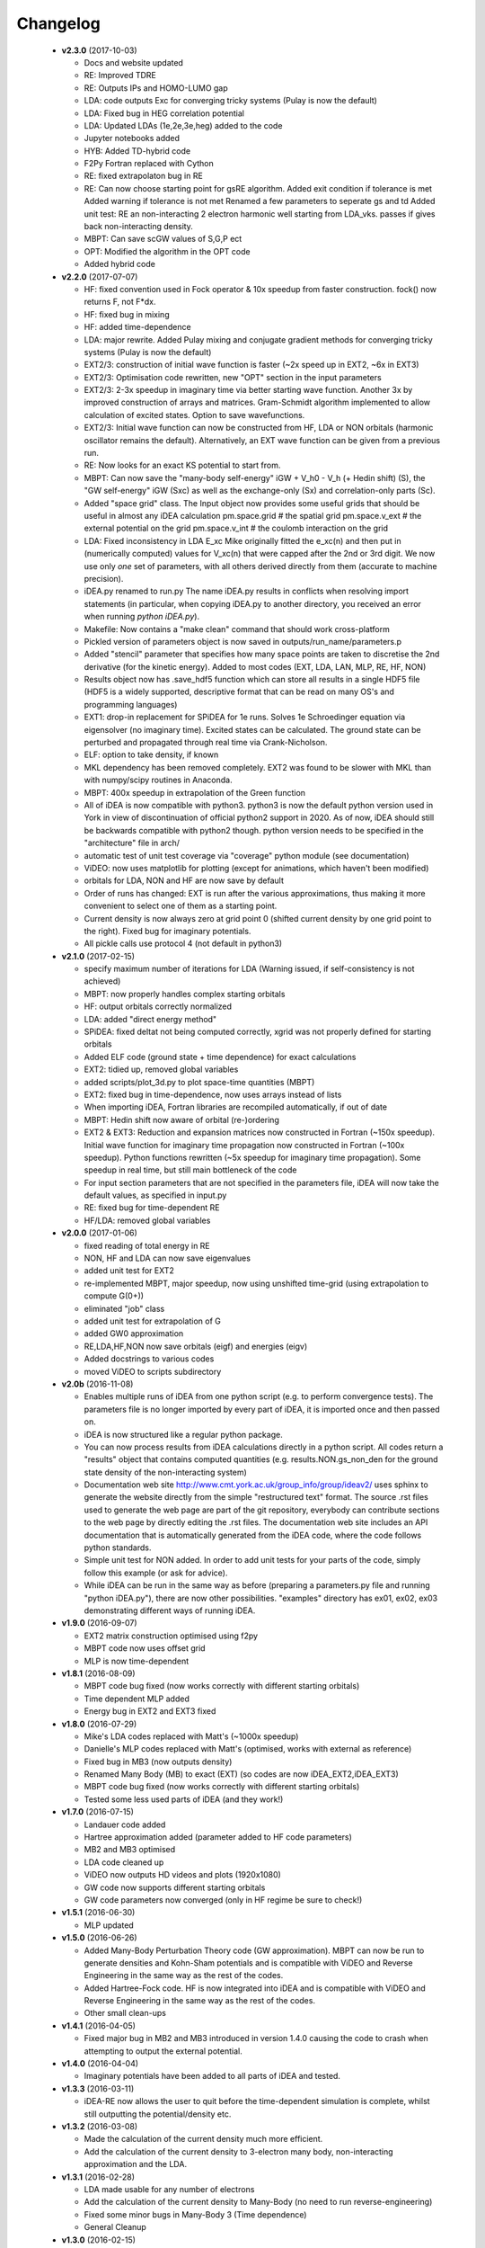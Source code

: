 Changelog
=========
 * **v2.3.0** (2017-10-03)

   * Docs and website updated
   * RE: Improved TDRE
   * RE: Outputs IPs and HOMO-LUMO gap
   * LDA: code outputs Exc
     for converging tricky systems (Pulay is now the default)
   * LDA: Fixed bug in HEG correlation potential
   * LDA:  Updated LDAs (1e,2e,3e,heg) added to the code
   * Jupyter notebooks added
   * HYB: Added TD-hybrid code
   * F2Py Fortran replaced with Cython
   * RE: fixed extrapolaton bug in RE
   * RE: Can now choose starting point for gsRE algorithm.
     Added exit condition if tolerance is met
     Added warning if tolerance is not met
     Renamed a few parameters to seperate gs and td
     Added unit test:
     RE an non-interacting 2 electron harmonic well
     starting from LDA_vks. passes if gives back non-interacting density.
   * MBPT: Can save scGW values of S,G,P ect
   * OPT: Modified the algorithm in the OPT code
   * Added hybrid code


 * **v2.2.0** (2017-07-07)

   * HF: fixed convention used in Fock operator & 10x speedup from faster
     construction. fock() now returns F, not F*dx.
   * HF: fixed bug in mixing
   * HF: added time-dependence
   * LDA: major rewrite. Added Pulay mixing and conjugate gradient methods
     for converging tricky systems (Pulay is now the default)
   * EXT2/3: construction of initial wave function is faster
     (~2x speed up in EXT2, ~6x in EXT3)
   * EXT2/3: Optimisation code rewritten, new "OPT" section in the
     input parameters
   * EXT2/3: 2-3x speedup in imaginary time via better starting wave function.
     Another 3x by improved construction of arrays and matrices.
     Gram-Schmidt algorithm implemented to allow calculation of excited states.
     Option to save wavefunctions.
   * EXT2/3: Initial wave function can now be constructed from HF, LDA or NON
     orbitals (harmonic oscillator remains the default).
     Alternatively, an EXT wave function can be given from a previous run.
   * RE: Now looks for an exact KS potential to start from.
   * MBPT: Can now save
     the "many-body self-energy" iGW + V_h0 - V_h (+ Hedin shift) (S),
     the "GW self-energy" iGW (Sxc) as well as the exchange-only
     (Sx) and correlation-only parts (Sc).
   * Added "space grid" class.
     The Input object now provides some useful grids that should be
     useful in almost any iDEA calculation
     pm.space.grid    # the spatial grid
     pm.space.v_ext   # the external potential on the grid
     pm.space.v_int   # the coulomb interaction on the grid
   * LDA: Fixed inconsistency in LDA E_xc
     Mike originally fitted the e_xc(n) and then put in
     (numerically computed) values for V_xc(n) that were
     capped after the 2nd or 3rd digit.
     We now use only *one* set of parameters, with all others
     derived directly from them (accurate to machine precision).
   * iDEA.py renamed to run.py
     The name iDEA.py results in conflicts when resolving import statements
     (in particular, when copying iDEA.py to another directory, you
     received an error when running `python iDEA.py`).
   * Makefile: Now contains a "make clean" command that should work cross-platform
   * Pickled version of parameters object is now saved in outputs/run_name/parameters.p
   * Added "stencil" parameter that specifies how many space points are taken
     to discretise the 2nd derivative (for the kinetic energy).
     Added to most codes (EXT, LDA, LAN, MLP, RE, HF, NON)
   * Results object now has .save_hdf5 function which can store all results
     in a single HDF5 file (HDF5 is a widely supported, descriptive format
     that can be read on many OS's and programming languages)
   * EXT1: drop-in replacement for SPiDEA for 1e runs.
     Solves 1e Schroedinger equation via eigensolver (no imaginary time).
     Excited states can be calculated. The ground state can be perturbed and
     propagated through real time via Crank-Nicholson.
   * ELF: option to take density, if known
   * MKL dependency has been removed completely.
     EXT2 was found to be slower with MKL than with numpy/scipy routines in Anaconda.
   * MBPT: 400x speedup in extrapolation of the Green function
   * All of iDEA is now compatible with python3.
     python3 is now the default python version used in York in view of
     discontinuation of official python2 support in 2020. As of now, iDEA should
     still be backwards compatible with python2 though.
     python version needs to be specified in the "architecture" file in arch/
   * automatic test of unit test coverage via "coverage" python module
     (see documentation)
   * ViDEO: now uses matplotlib for plotting
     (except for animations, which haven't been modified)
   * orbitals for LDA, NON and HF are now save by default
   * Order of runs has changed: EXT is run after the various approximations,
     thus making it more convenient to select one of them as a starting point.
   * Current density is now always zero at grid point 0
     (shifted current density by one grid point to the right).
     Fixed bug for imaginary potentials.
   * All pickle calls use protocol 4 (not default in python3)

 * **v2.1.0** (2017-02-15)

   * specify maximum number of iterations for LDA
     (Warning issued, if self-consistency is not achieved)
   * MBPT: now properly handles complex starting orbitals
   * HF: output orbitals correctly normalized
   * LDA: added "direct energy method"
   * SPiDEA: fixed deltat not being computed correctly,
     xgrid was not properly defined for starting orbitals
   * Added ELF code (ground state + time dependence)
     for exact calculations
   * EXT2: tidied up, removed global variables
   * added scripts/plot_3d.py to plot space-time quantities (MBPT)
   * EXT2: fixed bug in time-dependence, now uses arrays instead of
     lists
   * When importing iDEA, Fortran libraries are recompiled automatically,
     if out of date
   * MBPT: Hedin shift now aware of orbital (re-)ordering
   * EXT2 & EXT3: Reduction and expansion matrices now constructed in Fortran
     (~150x speedup). Initial wave function for imaginary time propagation
     now constructed in Fortran (~100x speedup). Python functions rewritten
     (~5x speedup for imaginary time propagation).
     Some speedup in real time, but still main bottleneck of the code
   * For input section parameters that are not specified in the parameters file,
     iDEA will now take the default values, as specified in input.py
   * RE: fixed bug for time-dependent RE
   * HF/LDA: removed global variables

 * **v2.0.0** (2017-01-06)

   * fixed reading of total energy in RE
   * NON, HF and LDA can now save eigenvalues
   * added unit test for EXT2
   * re-implemented MBPT, major speedup, now using unshifted time-grid
     (using extrapolation to compute G(0+))
   * eliminated "job" class
   * added unit test for extrapolation of G
   * added GW0 approximation
   * RE,LDA,HF,NON now save orbitals (eigf) and energies (eigv)
   * Added docstrings to various codes
   * moved ViDEO to scripts subdirectory

 * **v2.0b** (2016-11-08)

   * Enables multiple runs of iDEA from one python script (e.g. to
     perform convergence tests). The parameters file is no longer imported by
     every part of iDEA, it is imported once and then passed on.

   * iDEA is now structured like a regular python package.

   * You can now process results from iDEA calculations directly in a python
     script. All codes return a "results" object that contains computed
     quantities (e.g. results.NON.gs_non_den for the ground state density of
     the non-interacting system)

   * Documentation web site http://www.cmt.york.ac.uk/group_info/group/ideav2/
     uses sphinx to generate the website directly from the simple "restructured
     text" format. The source .rst files used to generate the web page are part
     of the git repository, everybody can contribute sections to the web page
     by directly editing the .rst files.
     The documentation web site includes an API documentation that is
     automatically generated from the iDEA code, where the code follows python
     standards.

   * Simple unit test for NON added. In order to add unit tests for your parts
     of the code, simply follow this example (or ask for advice).

   * While iDEA can be run in the same way as before (preparing a parameters.py
     file and running "python iDEA.py"), there are now other possibilities.
     "examples" directory has ex01, ex02, ex03 demonstrating different ways of
     running iDEA.


 * **v1.9.0** (2016-09-07)

   - EXT2 matrix construction optimised using f2py
   - MBPT code now uses offset grid
   - MLP is now time-dependent

 * **v1.8.1** (2016-08-09)

   - MBPT code bug fixed (now works correctly with different starting orbitals)
   - Time dependent MLP added
   - Energy bug in EXT2 and EXT3 fixed

 * **v1.8.0** (2016-07-29)

   - Mike's LDA codes replaced with Matt's (~1000x speedup)
   - Danielle's MLP codes replaced with Matt's (optimised, works with external as reference)
   - Fixed bug in MB3 (now outputs density)
   - Renamed Many Body (MB) to exact (EXT) (so codes are now iDEA_EXT2,iDEA_EXT3)
   - MBPT code bug fixed (now works correctly with different starting orbitals)
   - Tested some less used parts of iDEA (and they work!)

 * **v1.7.0** (2016-07-15)

   - Landauer code added
   - Hartree approximation added (parameter added to HF code parameters)
   - MB2 and MB3 optimised
   - LDA code cleaned up
   - ViDEO now outputs HD videos and plots (1920x1080)
   - GW code now supports different starting orbitals
   - GW code parameters now converged (only in HF regime be sure to check!)

 * **v1.5.1** (2016-06-30)

   - MLP updated

 * **v1.5.0** (2016-06-26)

   - Added Many-Body Perturbation Theory code (GW approximation). MBPT can now
     be run to generate densities and Kohn-Sham potentials and is compatible
     with ViDEO and Reverse Engineering in the same way as the rest of the
     codes.
   - Added Hartree-Fock code. HF is now integrated into iDEA and is compatible
     with ViDEO and Reverse Engineering in the same way as the rest of the
     codes.
   - Other small clean-ups

 * **v1.4.1** (2016-04-05)

   - Fixed major bug in MB2 and MB3 introduced in version 1.4.0 causing the code to crash when attempting to output the external potential.

 * **v1.4.0** (2016-04-04)

   - Imaginary potentials have been added to all parts of iDEA and tested.

 * **v1.3.3** (2016-03-11)

   - iDEA-RE now allows the user to quit before the time-dependent simulation is complete, whilst still outputting the potential/density etc.

 * **v1.3.2** (2016-03-08)

   - Made the calculation of the current density much more efficient.
   - Add the calculation of the current density to 3-electron many body,
     non-interacting approximation and the LDA.

 * **v1.3.1** (2016-02-28)

   - LDA made usable for any number of electrons
   - Add the calculation of the current density to Many-Body (no need to run reverse-engineering)
   - Fixed some minor bugs in Many-Body 3 (Time dependence)
   - General Cleanup

 * **v1.3.0** (2016-02-15)

   - Reverse engineering time dependence fixed
   - Bug in Non interacting code fixed (Now converges to required tolerance in real time)
   - iDEA_MB2 cleaned up

 * **v1.2.0** (2016-01-28)

   - MLP approximation added (constant f, 2 electron, time independent)

 * **v1.1.0** (2016-01-03)

 * **v1.0.0** (2015-10-16)

